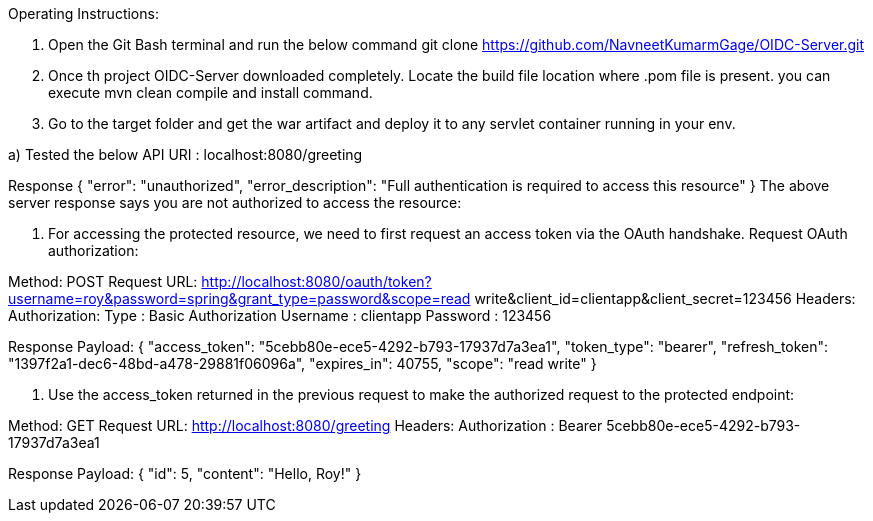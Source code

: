 Operating Instructions:

1. Open the Git Bash terminal and run the below command
git clone https://github.com/NavneetKumarmGage/OIDC-Server.git

2. Once th project OIDC-Server downloaded completely. Locate the build file location where .pom file is present. you can execute mvn clean compile and install
command.
3. Go to the target folder and get the war artifact and deploy it to any servlet container running in your env. 

a) Tested the below API
URI : localhost:8080/greeting

Response
{
    "error": "unauthorized",
    "error_description": "Full authentication is required to access this resource"
}
The above server response says you are not authorized to access the resource:




b. For accessing the protected resource, we need to first request an access token via the OAuth handshake. Request OAuth authorization:

Method: POST
Request URL: http://localhost:8080/oauth/token?username=roy&password=spring&grant_type=password&scope=read write&client_id=clientapp&client_secret=123456
Headers:
Authorization: Type : Basic Authorization
Username : clientapp
Password : 123456



Response Payload:
{
"access_token": "5cebb80e-ece5-4292-b793-17937d7a3ea1",
"token_type": "bearer",
"refresh_token": "1397f2a1-dec6-48bd-a478-29881f06096a",
"expires_in": 40755,
"scope": "read write"
}


c. Use the access_token returned in the previous request to make the authorized request to the protected endpoint:

Method: GET
Request URL: http://localhost:8080/greeting
Headers:
Authorization : Bearer 5cebb80e-ece5-4292-b793-17937d7a3ea1



Response Payload:
{
"id": 5,
"content": "Hello, Roy!"
}



